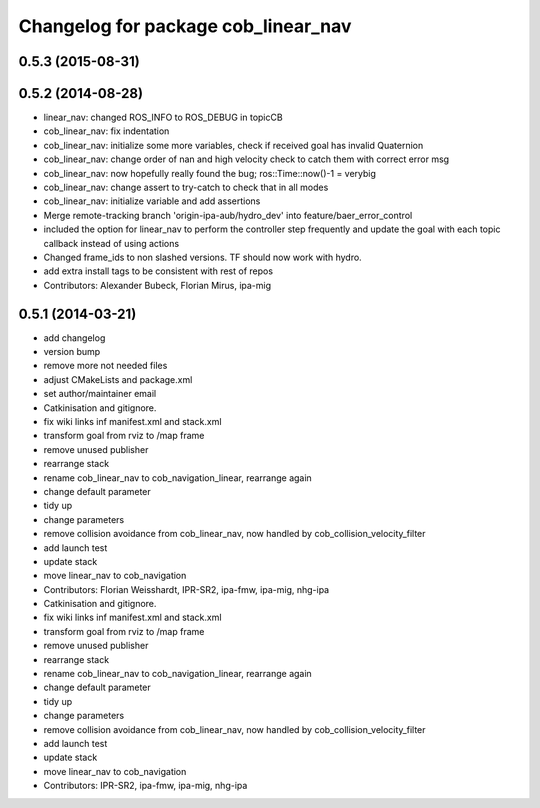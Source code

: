 ^^^^^^^^^^^^^^^^^^^^^^^^^^^^^^^^^^^^
Changelog for package cob_linear_nav
^^^^^^^^^^^^^^^^^^^^^^^^^^^^^^^^^^^^

0.5.3 (2015-08-31)
------------------

0.5.2 (2014-08-28)
------------------
* linear_nav: changed ROS_INFO to ROS_DEBUG in topicCB
* cob_linear_nav: fix indentation
* cob_linear_nav: initialize some more variables, check if received goal has invalid Quaternion
* cob_linear_nav: change order of nan and high velocity check to catch them with correct error msg
* cob_linear_nav: now hopefully really found the bug; ros::Time::now()-1 = verybig
* cob_linear_nav: change assert to try-catch to check that in all modes
* cob_linear_nav: initialize variable and add assertions
* Merge remote-tracking branch 'origin-ipa-aub/hydro_dev' into feature/baer_error_control
* included the option for linear_nav to perform the controller step frequently and update the goal with each topic callback instead of using actions
* Changed frame_ids to non slashed versions. TF should now work with hydro.
* add extra install tags to be consistent with rest of repos
* Contributors: Alexander Bubeck, Florian Mirus, ipa-mig

0.5.1 (2014-03-21)
------------------
* add changelog
* version bump
* remove more not needed files
* adjust CMakeLists and package.xml
* set author/maintainer email
* Catkinisation and gitignore.
* fix wiki links inf manifest.xml and stack.xml
* transform goal from rviz to /map frame
* remove unused publisher
* rearrange stack
* rename cob_linear_nav to cob_navigation_linear, rearrange again
* change default parameter
* tidy up
* change parameters
* remove collision avoidance from cob_linear_nav, now handled by cob_collision_velocity_filter
* add launch test
* update stack
* move linear_nav to cob_navigation
* Contributors: Florian Weisshardt, IPR-SR2, ipa-fmw, ipa-mig, nhg-ipa

* Catkinisation and gitignore.
* fix wiki links inf manifest.xml and stack.xml
* transform goal from rviz to /map frame
* remove unused publisher
* rearrange stack
* rename cob_linear_nav to cob_navigation_linear, rearrange again
* change default parameter
* tidy up
* change parameters
* remove collision avoidance from cob_linear_nav, now handled by cob_collision_velocity_filter
* add launch test
* update stack
* move linear_nav to cob_navigation
* Contributors: IPR-SR2, ipa-fmw, ipa-mig, nhg-ipa
